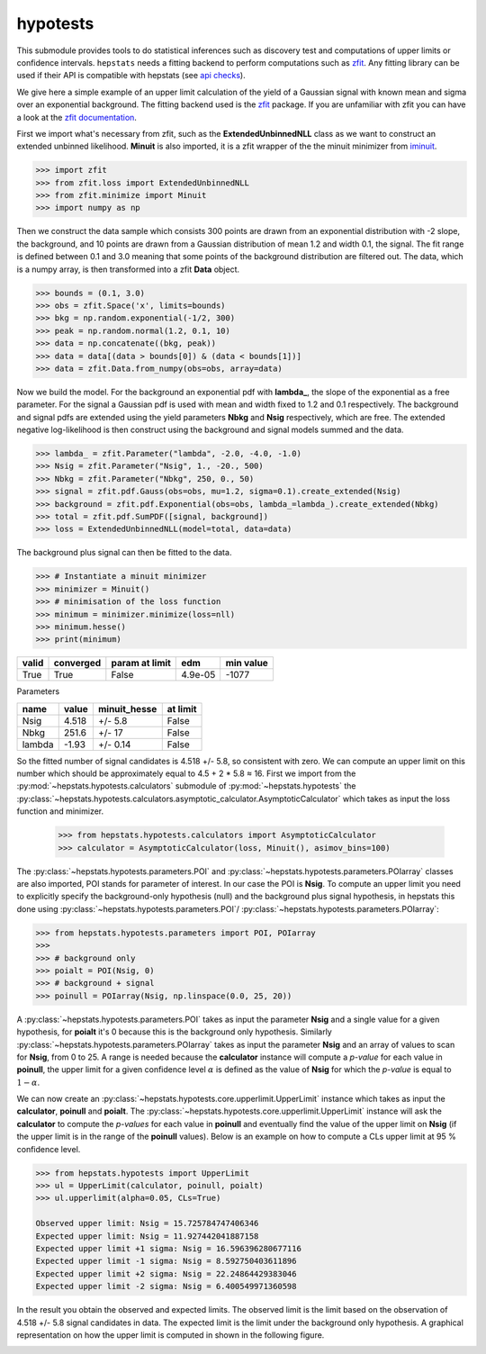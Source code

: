 
hypotests
#########

This submodule provides tools to do statistical inferences such as discovery test and computations of
upper limits or confidence intervals. ``hepstats`` needs a fitting backend to perform computations such as
`zfit <https://github.com/zfit/zfit>`_. Any fitting library can be used if their API is compatible with hepstats
(see `api checks <https://github.com/scikit-hep/hepstats/blob/master/hepstats/hypotests/fitutils/api_check.py>`_).

We give here a simple example of an upper limit calculation of the yield of a Gaussian signal with known mean
and sigma over an exponential background. The fitting backend used is the `zfit <https://github.com/zfit/zfit>`_
package. If you are unfamiliar with zfit you can have a look at the `zfit documentation <https://zfit.readthedocs.io/en/latest/>`_.

First we import what's necessary from zfit, such as the **ExtendedUnbinnedNLL** class as we want to construct
an extended unbinned likelihood. **Minuit** is also imported, it is a zfit wrapper of the the minuit minimizer
from `iminuit <https://github.com/scikit-hep/iminuit>`_.

.. code-block:: pycon

    >>> import zfit
    >>> from zfit.loss import ExtendedUnbinnedNLL
    >>> from zfit.minimize import Minuit
    >>> import numpy as np

Then we construct the data sample which consists 300 points are drawn from an exponential distribution with -2
slope, the background, and 10 points are drawn from a Gaussian distribution of mean 1.2 and width 0.1, the signal. The
fit range is defined between 0.1 and 3.0 meaning that some points of the background distribution are filtered
out. The data, which is a numpy array, is then transformed into a zfit **Data** object.

.. code-block:: pycon

    >>> bounds = (0.1, 3.0)
    >>> obs = zfit.Space('x', limits=bounds)
    >>> bkg = np.random.exponential(-1/2, 300)
    >>> peak = np.random.normal(1.2, 0.1, 10)
    >>> data = np.concatenate((bkg, peak))
    >>> data = data[(data > bounds[0]) & (data < bounds[1])]
    >>> data = zfit.Data.from_numpy(obs=obs, array=data)

Now we build the model. For the background an exponential pdf with **lambda_**, the slope of the exponential as
a free parameter. For the signal a Gaussian pdf is used with mean and width fixed to 1.2 and 0.1 respectively.
The background and signal pdfs are extended using the yield parameters **Nbkg** and **Nsig** respectively, which
are free. The extended negative log-likelihood is then construct using the background and signal models summed
and the data.

.. code-block:: pycon

    >>> lambda_ = zfit.Parameter("lambda", -2.0, -4.0, -1.0)
    >>> Nsig = zfit.Parameter("Nsig", 1., -20., 500)
    >>> Nbkg = zfit.Parameter("Nbkg", 250, 0., 50)
    >>> signal = zfit.pdf.Gauss(obs=obs, mu=1.2, sigma=0.1).create_extended(Nsig)
    >>> background = zfit.pdf.Exponential(obs=obs, lambda_=lambda_).create_extended(Nbkg)
    >>> total = zfit.pdf.SumPDF([signal, background])
    >>> loss = ExtendedUnbinnedNLL(model=total, data=data)

The background plus signal can then be fitted to the data.

.. code-block:: pycon

    >>> # Instantiate a minuit minimizer
    >>> minimizer = Minuit()
    >>> # minimisation of the loss function
    >>> minimum = minimizer.minimize(loss=nll)
    >>> minimum.hesse()
    >>> print(minimum)

+---------+-------------+------------------+---------+-------------+
| valid   |  converged  | param at limit   | edm     | min value   |
+=========+=============+==================+=========+=============+
| True    |  True       | False            | 4.9e-05 | -1077       |
+---------+-------------+------------------+---------+-------------+

Parameters

+--------+--------+---------------+-----------+
| name   |  value |  minuit_hesse |  at limit |
+========+========+===============+===========+
| Nsig   |  4.518 |  +/-     5.8  |  False    |
+--------+--------+---------------+-----------+
| Nbkg   |  251.6 |  +/-      17  |  False    |
+--------+--------+---------------+-----------+
| lambda |  -1.93 |  +/-    0.14  |  False    |
+--------+--------+---------------+-----------+

So the fitted number of signal candidates is 4.518 +/- 5.8, so consistent with zero. We can compute an
upper limit on this number which should be approximately equal to 4.5 + 2 * 5.8 ≈ 16.
First we import from the :py:mod:`~hepstats.hypotests.calculators` submodule of :py:mod:`~hepstats.hypotests`
the :py:class:`~hepstats.hypotests.calculators.asymptotic_calculator.AsymptoticCalculator` which takes as input
the loss function and minimizer.



    >>> from hepstats.hypotests.calculators import AsymptoticCalculator
    >>> calculator = AsymptoticCalculator(loss, Minuit(), asimov_bins=100)

The :py:class:`~hepstats.hypotests.parameters.POI` and :py:class:`~hepstats.hypotests.parameters.POIarray`
classes are also imported, POI stands for parameter of interest. In our case the POI is **Nsig**. To compute
an upper limit you need to explicitly specify the background-only hypothesis (null) and the background plus
signal hypothesis, in hepstats this done using :py:class:`~hepstats.hypotests.parameters.POI`/ :py:class:`~hepstats.hypotests.parameters.POIarray`:

.. code-block:: pycon

    >>> from hepstats.hypotests.parameters import POI, POIarray
    >>>
    >>> # background only
    >>> poialt = POI(Nsig, 0)
    >>> # background + signal
    >>> poinull = POIarray(Nsig, np.linspace(0.0, 25, 20))

A :py:class:`~hepstats.hypotests.parameters.POI` takes as input the parameter **Nsig** and a single value for a
given hypothesis, for **poialt** it's 0 because this is the background only hypothesis. Similarly :py:class:`~hepstats.hypotests.parameters.POIarray`
takes as input the parameter **Nsig** and an array of values to scan for **Nsig**, from 0 to 25. A range is needed
because the **calculator** instance will compute a `p-value` for each value in **poinull**, the upper limit for
a given confidence level :math:`\alpha` is defined as the value of **Nsig** for which the `p-value` is equal
to :math:`1 - \alpha`.

We can now create an :py:class:`~hepstats.hypotests.core.upperlimit.UpperLimit` instance which takes as input
the **calculator**, **poinull** and **poialt**. The :py:class:`~hepstats.hypotests.core.upperlimit.UpperLimit`
instance will ask the **calculator** to compute the `p-values` for each value in **poinull** and eventually find
the value of the upper limit on **Nsig** (if the upper limit is in the range of the **poinull** values). Below
is an example on how to compute a CLs upper limit at 95 % confidence level.

.. code-block:: pycon

    >>> from hepstats.hypotests import UpperLimit
    >>> ul = UpperLimit(calculator, poinull, poialt)
    >>> ul.upperlimit(alpha=0.05, CLs=True)

    Observed upper limit: Nsig = 15.725784747406346
    Expected upper limit: Nsig = 11.927442041887158
    Expected upper limit +1 sigma: Nsig = 16.596396280677116
    Expected upper limit -1 sigma: Nsig = 8.592750403611896
    Expected upper limit +2 sigma: Nsig = 22.24864429383046
    Expected upper limit -2 sigma: Nsig = 6.400549971360598

In the result you obtain the observed and expected limits. The observed limit is the limit based on the observation
of 4.518 +/- 5.8 signal candidates in data. The expected limit is the limit under the background only hypothesis.
A graphical representation on how the upper limit is computed in shown in the following figure.

.. image:: https://raw.githubusercontent.com/scikit-hep/hepstats/master/notebooks/hypotests/asy_ul.png
